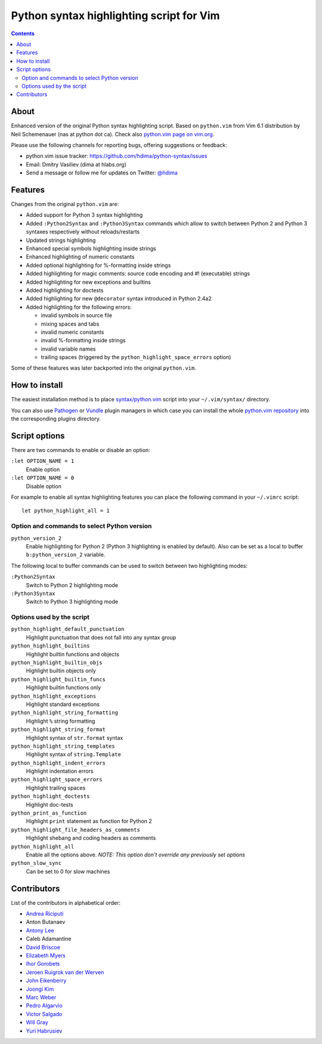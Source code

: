 Python syntax highlighting script for Vim
=========================================

.. contents::

About
-----

Enhanced version of the original Python syntax highlighting script. Based on
``python.vim`` from Vim 6.1 distribution by Neil Schemenauer (nas at python dot
ca). Check also `python.vim page on vim.org
<http://www.vim.org/scripts/script.php?script_id=790>`_.

Please use the following channels for reporting bugs, offering suggestions or
feedback:

- python.vim issue tracker: https://github.com/hdima/python-syntax/issues
- Email: Dmitry Vasiliev (dima at hlabs.org)
- Send a message or follow me for updates on Twitter: `@hdima
  <https://twitter.com/hdima>`__

Features
--------

Changes from the original ``python.vim`` are:

- Added support for Python 3 syntax highlighting
- Added ``:Python2Syntax`` and ``:Python3Syntax`` commands which allow to
  switch between Python 2 and Python 3 syntaxes respectively without
  reloads/restarts
- Updated strings highlighting
- Enhanced special symbols highlighting inside strings
- Enhanced highlighting of numeric constants
- Added optional highlighting for %-formatting inside strings
- Added highlighting for magic comments: source code encoding and #!
  (executable) strings
- Added highlighting for new exceptions and builtins
- Added highlighting for doctests
- Added highlighting for new ``@decorator`` syntax introduced in Python 2.4a2
- Added highlighting for the following errors:

  - invalid symbols in source file
  - mixing spaces and tabs
  - invalid numeric constants
  - invalid %-formatting inside strings
  - invalid variable names
  - trailing spaces (triggered by the ``python_highlight_space_errors`` option)

Some of these features was later backported into the original ``python.vim``.

How to install
--------------

The easiest installation method is to place `syntax/python.vim
<https://github.com/hdima/python-syntax/blob/master/syntax/python.vim>`_ script
into your ``~/.vim/syntax/`` directory.

You can also use `Pathogen <https://github.com/tpope/vim-pathogen>`_ or `Vundle
<https://github.com/gmarik/vundle>`_ plugin managers in which case you can
install the whole `python.vim repository
<https://github.com/hdima/python-syntax>`_ into the corresponding plugins
directory.

Script options
--------------

There are two commands to enable or disable an option:

``:let OPTION_NAME = 1``
  Enable option
``:let OPTION_NAME = 0``
  Disable option

For example to enable all syntax highlighting features you can place the
following command in your ``~/.vimrc`` script::

  let python_highlight_all = 1

Option and commands to select Python version
~~~~~~~~~~~~~~~~~~~~~~~~~~~~~~~~~~~~~~~~~~~~

``python_version_2``
  Enable highlighting for Python 2 (Python 3 highlighting is enabled by
  default). Also can be set as a local to buffer ``b:python_version_2``
  variable.

The following local to buffer commands can be used to switch between two
highlighting modes:

``:Python2Syntax``
  Switch to Python 2 highlighting mode
``:Python3Syntax``
  Switch to Python 3 highlighting mode

Options used by the script
~~~~~~~~~~~~~~~~~~~~~~~~~~

``python_highlight_default_punctuation``
  Highlight punctuation that does not fall into any syntax group
``python_highlight_builtins``
  Highlight builtin functions and objects
``python_highlight_builtin_objs``
  Highlight builtin objects only
``python_highlight_builtin_funcs``
  Highlight builtin functions only
``python_highlight_exceptions``
  Highlight standard exceptions
``python_highlight_string_formatting``
  Highlight ``%`` string formatting
``python_highlight_string_format``
  Highlight syntax of ``str.format`` syntax
``python_highlight_string_templates``
  Highlight syntax of ``string.Template``
``python_highlight_indent_errors``
  Highlight indentation errors
``python_highlight_space_errors``
  Highlight trailing spaces
``python_highlight_doctests``
  Highlight doc-tests
``python_print_as_function``
  Highlight ``print`` statement as function for Python 2
``python_highlight_file_headers_as_comments``
  Highlight shebang and coding headers as comments
``python_highlight_all``
  Enable all the options above. *NOTE: This option don't override any
  previously set options*
``python_slow_sync``
  Can be set to 0 for slow machines

Contributors
------------

List of the contributors in alphabetical order:

- `Andrea Riciputi <https://github.com/mrrech>`_
- Anton Butanaev
- `Antony Lee <https://github.com/anntzer>`_
- Caleb Adamantine
- `David Briscoe <https://github.com/idbrii>`_
- `Elizabeth Myers <https://github.com/Elizafox>`_
- `Ihor Gorobets <https://github.com/iho>`_
- `Jeroen Ruigrok van der Werven <https://github.com/ashemedai>`_
- `John Eikenberry <https://github.com/eikenb>`_
- `Joongi Kim <https://github.com/achimnol>`_
- `Marc Weber <https://github.com/MarcWeber>`_
- `Pedro Algarvio <https://github.com/s0undt3ch>`_
- `Victor Salgado <https://github.com/mcsalgado>`_
- `Will Gray <https://github.com/graywh>`_
- `Yuri Habrusiev <https://github.com/yuriihabrusiev>`_

